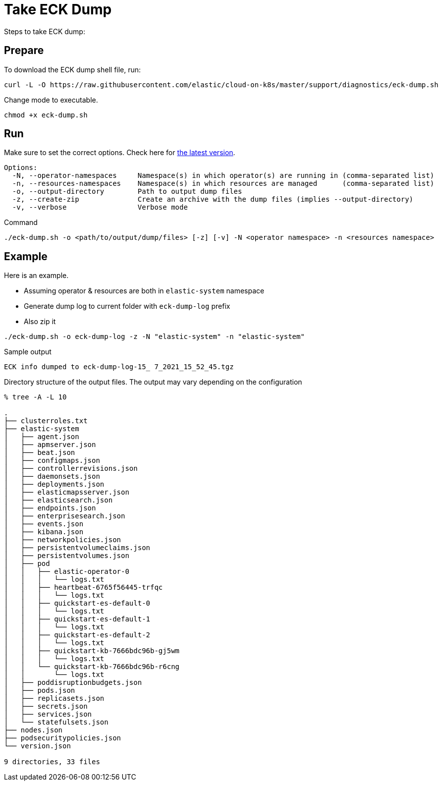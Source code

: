:page_id: take-eck-dump
ifdef::env-github[]
****
link:https://www.elastic.co/guide/en/cloud-on-k8s/master/k8s-{page_id}.html[View this document on the Elastic website]
****
endif::[]
[id="{p}-{page_id}"]
= Take ECK Dump


Steps to take ECK dump:

[float]
== Prepare

To download the ECK dump shell file, run:

["source", "sh", subs="attributes"]
------------------------------------------------
curl -L -O https://raw.githubusercontent.com/elastic/cloud-on-k8s/master/support/diagnostics/eck-dump.sh
------------------------------------------------

Change mode to executable.

[source,bash]
----
chmod +x eck-dump.sh
----

[float]
== Run

Make sure to set the correct options. Check here for link:https://github.com/elastic/cloud-on-k8s/blob/master/support/diagnostics/eck-dump.sh[the latest version].

[source,bash]
----
Options:
  -N, --operator-namespaces     Namespace(s) in which operator(s) are running in (comma-separated list)
  -n, --resources-namespaces    Namespace(s) in which resources are managed      (comma-separated list)
  -o, --output-directory        Path to output dump files
  -z, --create-zip              Create an archive with the dump files (implies --output-directory)
  -v, --verbose                 Verbose mode
----

Command

[source,bash]
----
./eck-dump.sh -o <path/to/output/dump/files> [-z] [-v] -N <operator namespace> -n <resources namespace>
----


[float]
== Example

Here is an example.

- Assuming operator & resources are both in `elastic-system` namespace
- Generate dump log to current folder with `eck-dump-log` prefix
- Also zip it

[source,bash]
----
./eck-dump.sh -o eck-dump-log -z -N "elastic-system" -n "elastic-system"
----

Sample output

[source,bash]
----
ECK info dumped to eck-dump-log-15_ 7_2021_15_52_45.tgz
----

Directory structure of the output files. The output may vary depending on the configuration

[source,bash]
----
% tree -A -L 10      

.
├── clusterroles.txt
├── elastic-system
│   ├── agent.json
│   ├── apmserver.json
│   ├── beat.json
│   ├── configmaps.json
│   ├── controllerrevisions.json
│   ├── daemonsets.json
│   ├── deployments.json
│   ├── elasticmapsserver.json
│   ├── elasticsearch.json
│   ├── endpoints.json
│   ├── enterprisesearch.json
│   ├── events.json
│   ├── kibana.json
│   ├── networkpolicies.json
│   ├── persistentvolumeclaims.json
│   ├── persistentvolumes.json
│   ├── pod
│   │   ├── elastic-operator-0
│   │   │   └── logs.txt
│   │   ├── heartbeat-6765f56445-trfqc
│   │   │   └── logs.txt
│   │   ├── quickstart-es-default-0
│   │   │   └── logs.txt
│   │   ├── quickstart-es-default-1
│   │   │   └── logs.txt
│   │   ├── quickstart-es-default-2
│   │   │   └── logs.txt
│   │   ├── quickstart-kb-7666bdc96b-gj5wm
│   │   │   └── logs.txt
│   │   └── quickstart-kb-7666bdc96b-r6cng
│   │       └── logs.txt
│   ├── poddisruptionbudgets.json
│   ├── pods.json
│   ├── replicasets.json
│   ├── secrets.json
│   ├── services.json
│   └── statefulsets.json
├── nodes.json
├── podsecuritypolicies.json
└── version.json

9 directories, 33 files
----
